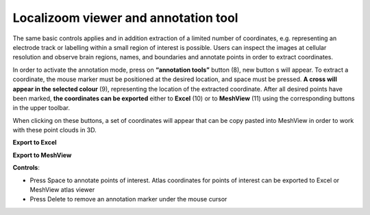 **Localizoom viewer and annotation tool**
--------------------------------------------

The same basic controls applies and in addition extraction of a limited
number of coordinates, e.g. representing an electrode track or labelling
within a small region of interest is possible. Users can inspect the
images at cellular resolution and observe brain regions, names, and
boundaries and annotate points in order to extract coordinates.

.. image:: vertopal_f685c684f9f741c382a00fa63533872a/media/image4.png
   :width: 6.3in
   :height: 2.88611in

In order to activate the annotation mode, press on **“annotation tools”**
button (8), new button s will appear. To extract a coordinate, the mouse
marker must be positioned at the desired location, and space must be
pressed. **A cross will appear in the selected colour** (9), representing
the location of the extracted coordinate. After all desired points have
been marked, **the coordinates can be exported** either to **Excel** (10) or to
**MeshView** (11) using the corresponding buttons in the upper toolbar.

When clicking on these buttons, a set of coordinates will appear that can be
copy pasted into MeshView in order to work with these point clouds in
3D.

**Export to Excel**

.. image:: vertopal_f685c684f9f741c382a00fa63533872a/media/image5.png
   :width: 6.30139in
   :height: 2.59306in

**Export to MeshView**

.. image:: vertopal_f685c684f9f741c382a00fa63533872a/media/image6.png
   :width: 3.475in
   :height: 1.675in

**Controls**:

• Press Space to annotate points of interest. Atlas coordinates for points of interest can be exported to Excel or MeshView atlas viewer 
• Press Delete to remove an annotation marker under the mouse cursor
 
